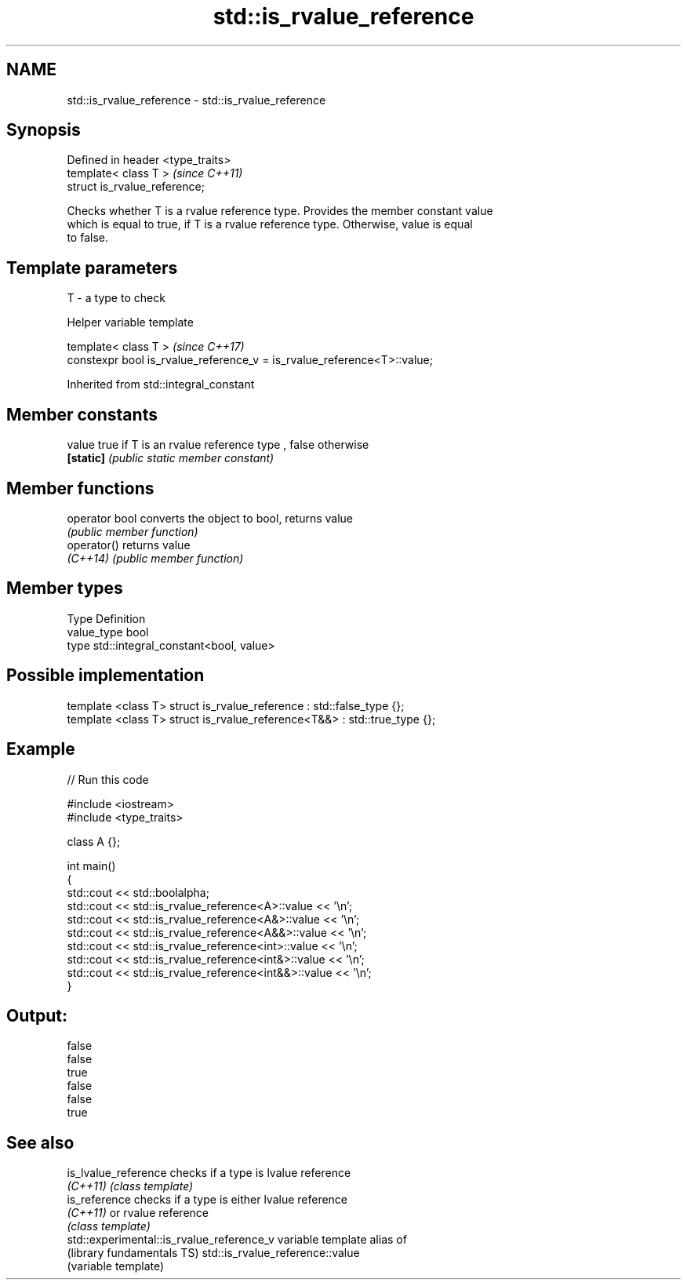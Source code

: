 .TH std::is_rvalue_reference 3 "2017.04.02" "http://cppreference.com" "C++ Standard Libary"
.SH NAME
std::is_rvalue_reference \- std::is_rvalue_reference

.SH Synopsis
   Defined in header <type_traits>
   template< class T >              \fI(since C++11)\fP
   struct is_rvalue_reference;

   Checks whether T is a rvalue reference type. Provides the member constant value
   which is equal to true, if T is a rvalue reference type. Otherwise, value is equal
   to false.

.SH Template parameters

   T - a type to check

   Helper variable template

   template< class T >                                                    \fI(since C++17)\fP
   constexpr bool is_rvalue_reference_v = is_rvalue_reference<T>::value;

   

Inherited from std::integral_constant

.SH Member constants

   value    true if T is an rvalue reference type , false otherwise
   \fB[static]\fP \fI(public static member constant)\fP

.SH Member functions

   operator bool converts the object to bool, returns value
                 \fI(public member function)\fP
   operator()    returns value
   \fI(C++14)\fP       \fI(public member function)\fP

.SH Member types

   Type       Definition
   value_type bool
   type       std::integral_constant<bool, value>

.SH Possible implementation

   template <class T> struct is_rvalue_reference      : std::false_type {};
   template <class T> struct is_rvalue_reference<T&&> : std::true_type {};

.SH Example

   
// Run this code

 #include <iostream>
 #include <type_traits>
  
 class A {};
  
 int main()
 {
     std::cout << std::boolalpha;
     std::cout << std::is_rvalue_reference<A>::value << '\\n';
     std::cout << std::is_rvalue_reference<A&>::value << '\\n';
     std::cout << std::is_rvalue_reference<A&&>::value << '\\n';
     std::cout << std::is_rvalue_reference<int>::value << '\\n';
     std::cout << std::is_rvalue_reference<int&>::value << '\\n';
     std::cout << std::is_rvalue_reference<int&&>::value << '\\n';
 }

.SH Output:

 false
 false
 true
 false
 false
 true

.SH See also

   is_lvalue_reference                      checks if a type is lvalue reference
   \fI(C++11)\fP                                  \fI(class template)\fP 
   is_reference                             checks if a type is either lvalue reference
   \fI(C++11)\fP                                  or rvalue reference
                                            \fI(class template)\fP 
   std::experimental::is_rvalue_reference_v variable template alias of
   (library fundamentals TS)                std::is_rvalue_reference::value
                                            (variable template) 
